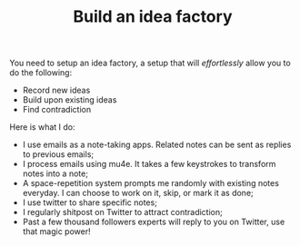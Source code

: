:PROPERTIES:
:ID:       911745d6-3628-4a5d-81e3-cb2b154939fe
:END:
#+TITLE: Build an idea factory
#+CREATED: [2022-01-11 Tue 22:07]
#+LAST_MODIFIED: [2022-01-21 Fri 16:27]
#+filetags: :public:


You need to setup an idea factory, a setup that will /effortlessly/ allow you to do the following:
- Record new ideas
- Build upon existing ideas
- Find contradiction

Here is what I do:
- I use emails as a note-taking apps. Related notes can be sent as replies to previous emails;
- I process emails using mu4e. It takes a few keystrokes to transform notes into a note;
- A space-repetition system prompts me randomly with existing notes everyday. I can choose to work on it, skip, or mark it as done;
- I use twitter to share specific notes;
- I regularly shitpost on Twitter to attract contradiction;
- Past a few thousand followers experts will reply to you on Twitter, use that magic power!
